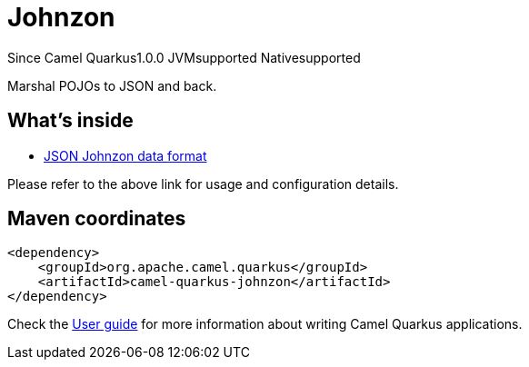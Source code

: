 // Do not edit directly!
// This file was generated by camel-quarkus-maven-plugin:update-extension-doc-page

[[johnzon]]
= Johnzon
:page-aliases: extensions/johnzon.adoc

[.badges]
[.badge-key]##Since Camel Quarkus##[.badge-version]##1.0.0## [.badge-key]##JVM##[.badge-supported]##supported## [.badge-key]##Native##[.badge-supported]##supported##

Marshal POJOs to JSON and back.

== What's inside

* https://camel.apache.org/components/latest/dataformats/json-johnzon-dataformat.html[JSON Johnzon data format]

Please refer to the above link for usage and configuration details.

== Maven coordinates

[source,xml]
----
<dependency>
    <groupId>org.apache.camel.quarkus</groupId>
    <artifactId>camel-quarkus-johnzon</artifactId>
</dependency>
----

Check the xref:user-guide/index.adoc[User guide] for more information about writing Camel Quarkus applications.
